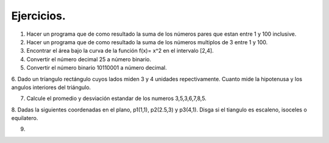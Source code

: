 Ejercicios.
==========

1. Hacer un programa que de como resultado la suma de los números pares que estan entre 1 y 100 inclusive.

2. Hacer un programa que de como resultado la suma de los números multiplos de 3 entre 1 y 100.

3. Encontrar el área bajo la curva de la función f(x)= x^2 en el intervalo [2,4].

4. Convertir el número decimal 25 a número binario.

5. Convertir el número binario 10110001 a número decimal.

6. Dado un tríangulo rectángulo cuyos lados miden 3 y 4 unidades repectivamente. Cuanto mide la hipotenusa
y los angulos interiores del triángulo.

7. Calcule el promedio y desviación estandar de los numeros 3,5,3,6,7,8,5.

8. Dadas la siguientes coordenadas en el plano, p1(1,1), p2(2.5,3) y p3(4,1). Disga si el tiangulo es escaleno, isoceles
o equilatero.

9.  





